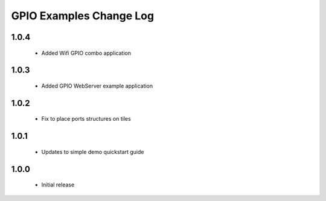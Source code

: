 GPIO Examples Change Log
========================

1.0.4
-----
  * Added Wifi GPIO combo application
  
1.0.3
-----
  * Added GPIO WebServer example application

1.0.2
-----
  * Fix to place ports structures on tiles 

1.0.1
-----
  * Updates to simple demo quickstart guide

1.0.0
-----
  * Initial release

